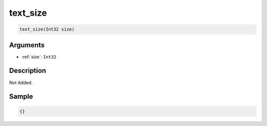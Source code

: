 .. _text_size:

text_size
========================

.. code-block:: text

	text_size(Int32 size)


Arguments
------------

* :ref:`size`: ``Int32``

Description
-------------

Not Added.

Sample
-------------

.. code-block:: json

	{}

